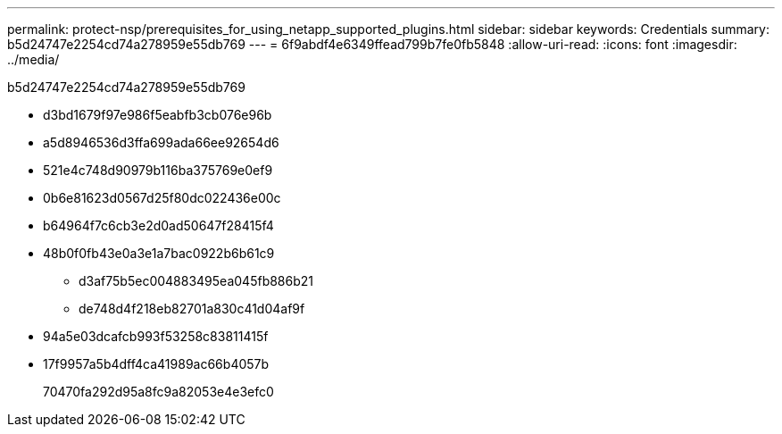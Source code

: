 ---
permalink: protect-nsp/prerequisites_for_using_netapp_supported_plugins.html 
sidebar: sidebar 
keywords: Credentials 
summary: b5d24747e2254cd74a278959e55db769 
---
= 6f9abdf4e6349ffead799b7fe0fb5848
:allow-uri-read: 
:icons: font
:imagesdir: ../media/


[role="lead"]
b5d24747e2254cd74a278959e55db769

* d3bd1679f97e986f5eabfb3cb076e96b
* a5d8946536d3ffa699ada66ee92654d6
* 521e4c748d90979b116ba375769e0ef9
* 0b6e81623d0567d25f80dc022436e00c
* b64964f7c6cb3e2d0ad50647f28415f4
* 48b0f0fb43e0a3e1a7bac0922b6b61c9
+
** d3af75b5ec004883495ea045fb886b21
** de748d4f218eb82701a830c41d04af9f


* 94a5e03dcafcb993f53258c83811415f
* 17f9957a5b4dff4ca41989ac66b4057b
+
70470fa292d95a8fc9a82053e4e3efc0



